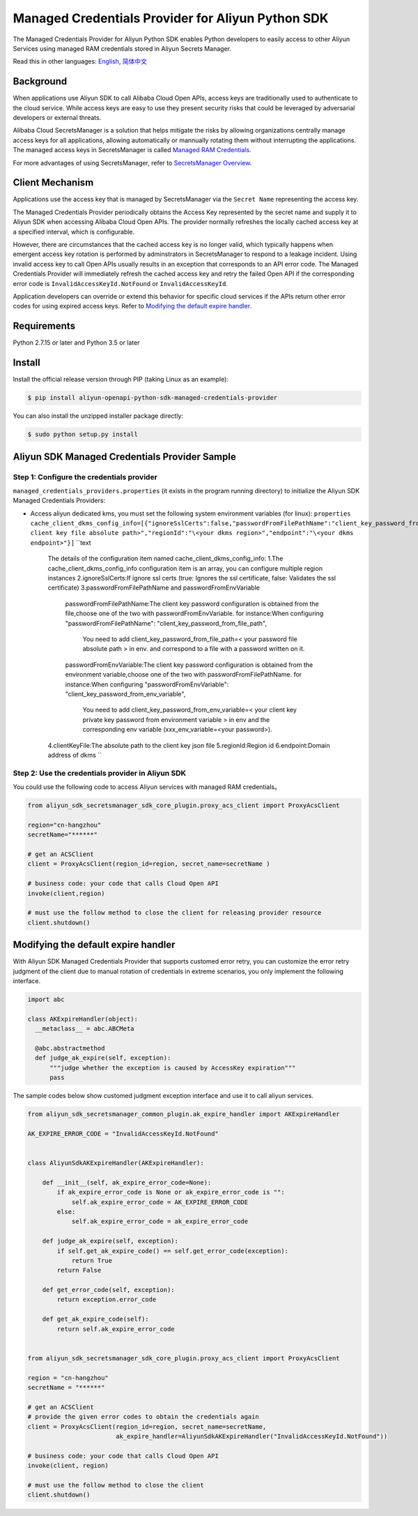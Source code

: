 Managed Credentials Provider for Aliyun Python SDK
==================================================

The Managed Credentials Provider for Aliyun Python SDK enables Python
developers to easily access to other Aliyun Services using managed RAM
credentials stored in Aliyun Secrets Manager.

Read this in other languages: `English <README.rst>`__,
`简体中文 <README.zh-cn.rst>`__

Background
----------

When applications use Aliyun SDK to call Alibaba Cloud Open APIs, access
keys are traditionally used to authenticate to the cloud service. While
access keys are easy to use they present security risks that could be
leveraged by adversarial developers or external threats.

Alibaba Cloud SecretsManager is a solution that helps mitigate the risks
by allowing organizations centrally manage access keys for all
applications, allowing automatically or mannually rotating them without
interrupting the applications. The managed access keys in SecretsManager
is called `Managed RAM
Credentials <https://www.alibabacloud.com/help/doc-detail/212421.htm>`__.

For more advantages of using SecretsManager, refer to `SecretsManager
Overview <https://www.alibabacloud.com/help/doc-detail/152001.htm>`__.

Client Mechanism
----------------

Applications use the access key that is managed by SecretsManager via
the ``Secret Name`` representing the access key.

The Managed Credentials Provider periodically obtains the Access Key
represented by the secret name and supply it to Aliyun SDK when
accessing Alibaba Cloud Open APIs. The provider normally refreshes the
locally cached access key at a specified interval, which is
configurable.

However, there are circumstances that the cached access key is no longer
valid, which typically happens when emergent access key rotation is
performed by adminstrators in SecretsManager to respond to a leakage
incident. Using invalid access key to call Open APIs usually results in
an exception that corresponds to an API error code. The Managed
Credentials Provider will immediately refresh the cached access key and
retry the failed Open API if the corresponding error code is
``InvalidAccessKeyId.NotFound`` or ``InvalidAccessKeyId``.

Application developers can override or extend this behavior for specific
cloud services if the APIs return other error codes for using expired
access keys. Refer to `Modifying the default expire
handler <#modifying-the-default-expire-handler>`__.

Requirements
------------

Python 2.7.15 or later and Python 3.5 or later

Install
-------

Install the official release version through PIP (taking Linux as an
example):

.. code:: bash

       $ pip install aliyun-openapi-python-sdk-managed-credentials-provider

You can also install the unzipped installer package directly:

.. code:: bash

       $ sudo python setup.py install

Aliyun SDK Managed Credentials Provider Sample
----------------------------------------------

Step 1: Configure the credentials provider
~~~~~~~~~~~~~~~~~~~~~~~~~~~~~~~~~~~~~~~~~~

``managed_credentials_providers.properties`` (it exists in the program
running directory) to initialize the Aliyun SDK Managed Credentials
Providers:

-  Access aliyun dedicated kms, you must set the following system
   environment variables (for linux):
   ``properties     cache_client_dkms_config_info=[{"ignoreSslCerts":false,"passwordFromFilePathName":"client_key_password_from_file_path","clientKeyFile":"\<your client key file absolute path>","regionId":"\<your dkms region>","endpoint":"\<your dkms endpoint>"}]``
   ``text
    The details of the configuration item named cache_client_dkms_config_info:
    1.The cache_client_dkms_config_info configuration item is an array, you can configure multiple region instances
    2.ignoreSslCerts:If ignore ssl certs (true: Ignores the ssl certificate, false: Validates the ssl certificate)
    3.passwordFromFilePathName and passwordFromEnvVariable
      passwordFromFilePathName:The client key password configuration is obtained from the file,choose one of the two with passwordFromEnvVariable.
      for instance:When configuring "passwordFromFilePathName": "client_key_password_from_file_path",
                   You need to add client_key_password_from_file_path=< your password file absolute path > in env.
                   and correspond to a file with a password written on it.
      passwordFromEnvVariable:The client key password configuration is obtained from the environment variable,choose one of the two with passwordFromFilePathName.
      for instance:When configuring "passwordFromEnvVariable": "client_key_password_from_env_variable",
                   You need to add client_key_password_from_env_variable=< your client key private key password from environment variable > in env
                   and the corresponding env variable (xxx_env_variable=<your password>).
    4.clientKeyFile:The absolute path to the client key json file
    5.regionId:Region id
    6.endpoint:Domain address of dkms
    ``

Step 2: Use the credentials provider in Aliyun SDK
~~~~~~~~~~~~~~~~~~~~~~~~~~~~~~~~~~~~~~~~~~~~~~~~~~

You could use the following code to access Aliyun services with managed
RAM credentials。

.. code:: python

   from aliyun_sdk_secretsmanager_sdk_core_plugin.proxy_acs_client import ProxyAcsClient

   region="cn-hangzhou"
   secretName="******"

   # get an ACSClient
   client = ProxyAcsClient(region_id=region, secret_name=secretName )

   # business code: your code that calls Cloud Open API
   invoke(client,region)

   # must use the follow method to close the client for releasing provider resource
   client.shutdown()

Modifying the default expire handler
------------------------------------

With Aliyun SDK Managed Credentials Provider that supports customed
error retry, you can customize the error retry judgment of the client
due to manual rotation of credentials in extreme scenarios, you only
implement the following interface.

.. code:: python

   import abc

   class AKExpireHandler(object):
     __metaclass__ = abc.ABCMeta

     @abc.abstractmethod
     def judge_ak_expire(self, exception):
         """judge whether the exception is caused by AccessKey expiration"""
         pass

The sample codes below show customed judgment exception interface and
use it to call aliyun services.

.. code:: python

   from aliyun_sdk_secretsmanager_common_plugin.ak_expire_handler import AKExpireHandler

   AK_EXPIRE_ERROR_CODE = "InvalidAccessKeyId.NotFound"


   class AliyunSdkAKExpireHandler(AKExpireHandler):

       def __init__(self, ak_expire_error_code=None):
           if ak_expire_error_code is None or ak_expire_error_code is "":
               self.ak_expire_error_code = AK_EXPIRE_ERROR_CODE
           else:
               self.ak_expire_error_code = ak_expire_error_code

       def judge_ak_expire(self, exception):
           if self.get_ak_expire_code() == self.get_error_code(exception):
               return True
           return False

       def get_error_code(self, exception):
           return exception.error_code

       def get_ak_expire_code(self):
           return self.ak_expire_error_code


   from aliyun_sdk_secretsmanager_sdk_core_plugin.proxy_acs_client import ProxyAcsClient

   region = "cn-hangzhou"
   secretName = "******"

   # get an ACSClient
   # provide the given error codes to obtain the credentials again
   client = ProxyAcsClient(region_id=region, secret_name=secretName,
                           ak_expire_handler=AliyunSdkAKExpireHandler("InvalidAccessKeyId.NotFound"))

   # business code: your code that calls Cloud Open API
   invoke(client, region)

   # must use the follow method to close the client
   client.shutdown()
